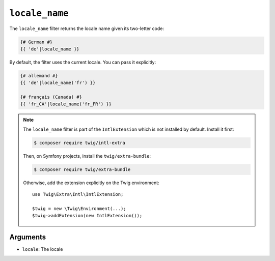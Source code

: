 ``locale_name``
===============

.. versionadded:: 2.12

    The ``locale_name`` filter was added in Twig 2.12.

The ``locale_name`` filter returns the locale name given its two-letter
code:

.. code-block:: twig

    {# German #}
    {{ 'de'|locale_name }}

By default, the filter uses the current locale. You can pass it explicitly:

.. code-block:: twig

    {# allemand #}
    {{ 'de'|locale_name('fr') }}

    {# français (Canada) #}
    {{ 'fr_CA'|locale_name('fr_FR') }}

.. note::

    The ``locale_name`` filter is part of the ``IntlExtension`` which is not
    installed by default. Install it first:

    .. code-block:: bash

        $ composer require twig/intl-extra

    Then, on Symfony projects, install the ``twig/extra-bundle``:

    .. code-block:: bash

        $ composer require twig/extra-bundle

    Otherwise, add the extension explicitly on the Twig environment::

        use Twig\Extra\Intl\IntlExtension;

        $twig = new \Twig\Environment(...);
        $twig->addExtension(new IntlExtension());

Arguments
---------

* ``locale``: The locale
